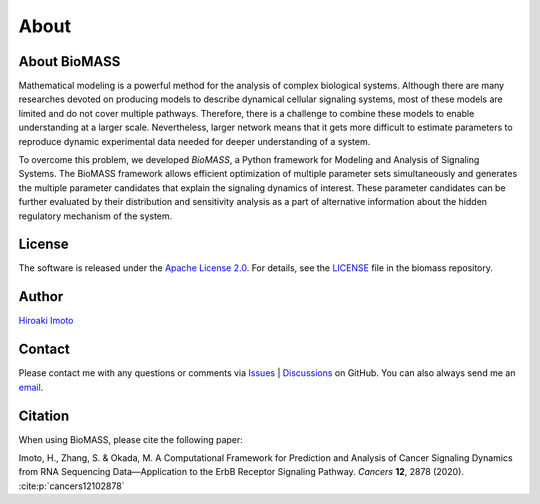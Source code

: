 About
=====

About BioMASS
-------------

Mathematical modeling is a powerful method for the analysis of complex biological systems.
Although there are many researches devoted on producing models to describe dynamical cellular signaling systems, most of these models are limited and do not cover multiple pathways.
Therefore, there is a challenge to combine these models to enable understanding at a larger scale.
Nevertheless, larger network means that it gets more difficult to estimate parameters to reproduce dynamic experimental data needed for deeper understanding of a system.

To overcome this problem, we developed *BioMASS*, a Python framework for Modeling and Analysis of Signaling Systems.
The BioMASS framework allows efficient optimization of multiple parameter sets simultaneously and generates the multiple parameter candidates that explain the signaling dynamics of interest.
These parameter candidates can be further evaluated by their distribution and sensitivity analysis as a part of alternative information about the hidden regulatory mechanism of the system.

License
-------

The software is released under the `Apache License 2.0 <https://opensource.org/licenses/Apache-2.0>`_.
For details, see the `LICENSE <https://github.com/biomass-dev/biomass/blob/master/LICENSE>`_ file in the biomass repository.

Author
------

`Hiroaki Imoto <https://github.com/himoto>`_

Contact
-------

Please contact me with any questions or comments via `Issues`_ |  `Discussions`_ on GitHub.
You can also always send me an `email <mailto:himoto@protein.osaka-u.ac.jp>`_.

.. _Issues: https://github.com/biomass-dev/biomass/issues
.. _Discussions: https://github.com/biomass-dev/biomass/discussions

Citation
--------

When using BioMASS, please cite the following paper:

Imoto, H., Zhang, S. & Okada, M. A Computational Framework for Prediction and Analysis of Cancer Signaling Dynamics from RNA Sequencing Data—Application to the ErbB Receptor Signaling Pathway. *Cancers* **12**, 2878 (2020). :cite:p:`cancers12102878`